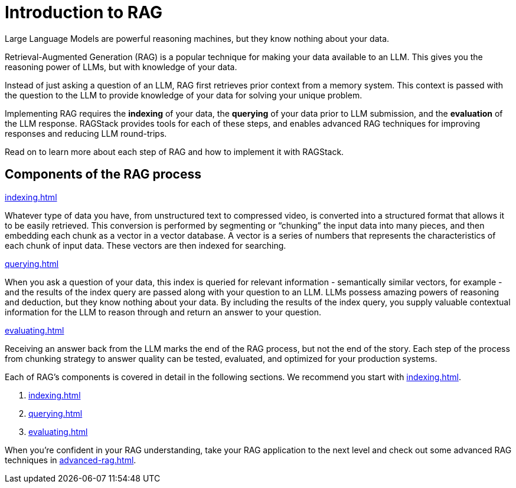 = Introduction to RAG

Large Language Models are powerful reasoning machines, but they know nothing about your data.

Retrieval-Augmented Generation (RAG) is a popular technique for making your data available to an LLM. This gives you the reasoning power of LLMs, but with knowledge of your data.

Instead of just asking a question of an LLM, RAG first retrieves prior context from a memory system. This context is passed with the question to the LLM to provide knowledge of your data for solving your unique problem.

Implementing RAG requires the *indexing* of your data, the *querying* of your data prior to LLM submission, and the *evaluation* of the LLM response. RAGStack provides tools for each of these steps, and enables advanced RAG techniques for improving responses and reducing LLM round-trips.

Read on to learn more about each step of RAG and how to implement it with RAGStack.

== Components of the RAG process

.xref:indexing.adoc[]
Whatever type of data you have, from unstructured text to compressed video, is converted into a structured format that allows it to be easily retrieved. This conversion is performed by segmenting or “chunking” the input data into many pieces, and then embedding each chunk as a vector in a vector database. A vector is a series of numbers that represents the characteristics of each chunk of input data. These vectors are then indexed for searching.

.xref:querying.adoc[]
When you ask a question of your data, this index is queried for relevant information - semantically similar vectors, for example - and the results of the index query are passed along with your question to an LLM. LLMs possess amazing powers of reasoning and deduction, but they know nothing about your data. By including the results of the index query, you supply valuable contextual information for the LLM to reason through and return an answer to your question.

.xref:evaluating.adoc[]
Receiving an answer back from the LLM marks the end of the RAG process, but not the end of the story. Each step of the process from chunking strategy to answer quality can be tested, evaluated, and optimized for your production systems.

Each of RAG's components is covered in detail in the following sections. We recommend you start with xref:indexing.adoc[].

. xref:indexing.adoc[]
. xref:querying.adoc[]
. xref:evaluating.adoc[]

When you're confident in your RAG understanding, take your RAG application to the next level and check out some advanced RAG techniques in xref:advanced-rag.adoc[].










